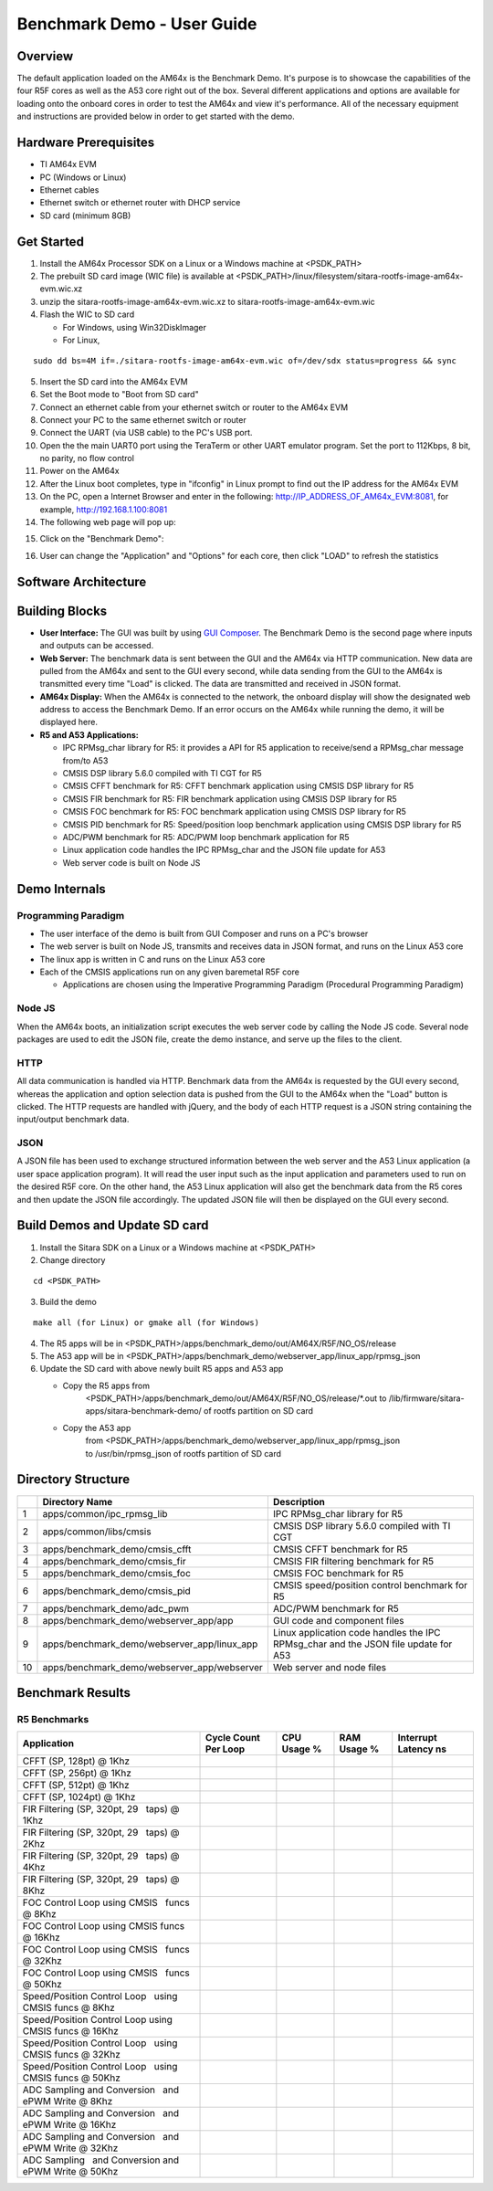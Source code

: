 Benchmark Demo - User Guide
================================

Overview
--------

The default application loaded on the AM64x is the Benchmark Demo. It's
purpose is to showcase the capabilities of the four R5F cores as well as
the A53 core right out of the box. Several different applications and
options are available for loading onto the onboard cores in order to
test the AM64x and view it's performance. All of the necessary equipment
and instructions are provided below in order to get started with the
demo.

Hardware Prerequisites
----------------------

-  TI AM64x EVM

-  PC (Windows or Linux)

-  Ethernet cables

-  Ethernet switch or ethernet router with DHCP service

-  SD card (minimum 8GB) 

Get Started
-----------

1.  Install the AM64x Processor SDK on a Linux or a Windows machine at
    <PSDK\_PATH>

2.  The prebuilt SD card image (WIC file) is available
    at <PSDK\_PATH>/linux/filesystem/sitara-rootfs-image-am64x-evm.wic.xz

3.  unzip the sitara-rootfs-image-am64x-evm.wic.xz to
    sitara-rootfs-image-am64x-evm.wic

4.  Flash the WIC to SD card

    - For Windows, using Win32DiskImager

    - For Linux,

::

    sudo dd bs=4M if=./sitara-rootfs-image-am64x-evm.wic of=/dev/sdx status=progress && sync

5.  Insert the SD card into the AM64x EVM

6.  Set the Boot mode to "Boot from SD card"

7.  Connect an ethernet cable from your ethernet switch or router to the
    AM64x EVM

8.  Connect your PC to the same ethernet switch or router

9.  Connect the UART (via USB cable) to the PC's USB port.

10. Open the the main UART0 port using the TeraTerm or other UART
    emulator program. Set the port to 112Kbps, 8 bit, no parity, no flow
    control

11. Power on the AM64x

12. After the Linux boot completes, type in "ifconfig" in Linux prompt
    to find out the IP address for the AM64x EVM

13. On the PC, open a Internet Browser and enter in the
    following: \ http://IP_ADDRESS_OF_AM64x_EVM:8081, for example, http://192.168.1.100:8081

14. The following web page will pop up:

.. Image:: /images/OOB_GUI_root.png

15. Click on the "Benchmark Demo": 

.. Image:: /images/OOB_GUI_stats.png

16. User can change the "Application" and "Options" for each core, then
    click "LOAD" to refresh the statistics 

Software Architecture
---------------------

.. Image:: /images/OOB_SW_arch.png

Building Blocks
---------------

-  **User Interface:** The GUI was built by using `GUI Composer <https://dev.ti.com/gc/designer/help/GC_UserGuide_v2/index.html>`__. The
   Benchmark Demo is the second page where inputs and outputs can be
   accessed.

-  **Web Server:** The benchmark data is sent between the GUI and the
   AM64x via HTTP communication. New data are pulled from the AM64x and
   sent to the GUI every second, while data sending from the GUI to the
   AM64x is transmitted every time "Load" is clicked. The data are
   transmitted and received in JSON format.

-  **AM64x Display:** When the AM64x is connected to the network, the
   onboard display will show the designated web address to access the
   Benchmark Demo. If an error occurs on the AM64x while running the
   demo, it will be displayed here.

-  **R5 and A53 Applications:**

   -  IPC RPMsg\_char library for R5: it provides a API for R5
      application to receive/send a RPMsg\_char message from/to A53

   -  CMSIS DSP library 5.6.0 compiled with TI CGT for R5

   -  CMSIS CFFT benchmark for R5: CFFT benchmark application using
      CMSIS DSP library for R5 

   -  CMSIS FIR benchmark for R5: FIR benchmark application using CMSIS
      DSP library for R5 

   -  CMSIS FOC benchmark for R5: FOC benchmark application using CMSIS
      DSP library for R5 

   -  CMSIS PID benchmark for R5: Speed/position loop benchmark
      application using CMSIS DSP library for R5

   -  ADC/PWM benchmark for R5: ADC/PWM loop benchmark application for
      R5 

   -  Linux application code handles the IPC RPMsg\_char and the JSON
      file update for A53 

   -  Web server code is built on Node JS

Demo Internals
--------------

Programming Paradigm
~~~~~~~~~~~~~~~~~~~~

-  The user interface of the demo is built from GUI Composer and runs on
   a PC's browser

-  The web server is built on Node JS, transmits and receives data in
   JSON format, and runs on the Linux A53 core

-  The linux app is written in C and runs on the Linux A53 core

-  Each of the CMSIS applications run on any given baremetal R5F core

   -  Applications are chosen using the Imperative Programming Paradigm
      (Procedural Programming Paradigm)

Node JS
~~~~~~~

When the AM64x boots, an initialization script executes the web server
code by calling the Node JS code. Several node packages are used to edit
the JSON file, create the demo instance, and serve up the files to the
client.

HTTP
~~~~

All data communication is handled via HTTP. Benchmark data from the
AM64x is requested by the GUI every second, whereas the application and
option selection data is pushed from the GUI to the AM64x when the
"Load" button is clicked. The HTTP requests are handled with jQuery, and
the body of each HTTP request is a JSON string containing the
input/output benchmark data.

JSON
~~~~

A JSON file has been used to exchange structured information between the
web server and the A53 Linux application (a user space application
program). It will read the user input such as the input application and
parameters used to run on the desired R5F core. On the other hand, the
A53 Linux application will also get the benchmark data from the R5 cores
and then update the JSON file accordingly. The updated JSON file
will then be displayed on the GUI every second.     

Build Demos and Update SD card
------------------------------

1. Install the Sitara SDK on a Linux or a Windows machine at
   <PSDK\_PATH>

2. Change directory

::

   cd <PSDK_PATH>

3. Build the demo

::

   make all (for Linux) or gmake all (for Windows)

4. The R5 apps will be in
   <PSDK\_PATH>/apps/benchmark\_demo/out/AM64X/R5F/NO\_OS/release

5. The A53 app will be in
   <PSDK\_PATH>/apps/benchmark\_demo/webserver\_app/linux\_app/rpmsg\_json

6. Update the SD card with above newly built R5 apps and A53 app

   - Copy the R5 apps from
      <PSDK\_PATH>/apps/benchmark\_demo/out/AM64X/R5F/NO\_OS/release/\*.out
      to /lib/firmware/sitara-apps/sitara-benchmark-demo/ of rootfs
      partition on SD card

   - Copy the A53 app
      from <PSDK\_PATH>/apps/benchmark\_demo/webserver\_app/linux\_app/rpmsg\_json
      to /usr/bin/rpmsg\_json of rootfs partition of SD card

Directory Structure
-------------------


+------+--------------------------------------------------+----------------------------------------------------------------------------------------+
|      | **Directory Name**                               | **Description**                                                                        |
+======+==================================================+========================================================================================+
| 1    | apps/common/ipc\_rpmsg\_lib                      | IPC RPMsg\_char library for R5                                                         |
+------+--------------------------------------------------+----------------------------------------------------------------------------------------+
| 2    | apps/common/libs/cmsis                           | CMSIS DSP library 5.6.0 compiled with TI CGT                                           |
+------+--------------------------------------------------+----------------------------------------------------------------------------------------+
| 3    | apps/benchmark\_demo/cmsis\_cfft                 | CMSIS CFFT benchmark for R5                                                            |
+------+--------------------------------------------------+----------------------------------------------------------------------------------------+
| 4    | apps/benchmark\_demo/cmsis\_fir                  | CMSIS FIR filtering benchmark for R5                                                   |
+------+--------------------------------------------------+----------------------------------------------------------------------------------------+
| 5    | apps/benchmark\_demo/cmsis\_foc                  | CMSIS FOC benchmark for R5                                                             |
+------+--------------------------------------------------+----------------------------------------------------------------------------------------+
| 6    | apps/benchmark\_demo/cmsis\_pid                  | CMSIS speed/position control benchmark for R5                                          |
+------+--------------------------------------------------+----------------------------------------------------------------------------------------+
| 7    | apps/benchmark\_demo/adc\_pwm                    | ADC/PWM benchmark for R5                                                               |
+------+--------------------------------------------------+----------------------------------------------------------------------------------------+
| 8    | apps/benchmark\_demo/webserver\_app/app          | GUI code and component files                                                           |
+------+--------------------------------------------------+----------------------------------------------------------------------------------------+
| 9    | apps/benchmark\_demo/webserver\_app/linux\_app   | Linux application code handles the IPC RPMsg\_char and the JSON file update for A53    |
+------+--------------------------------------------------+----------------------------------------------------------------------------------------+
| 10   | apps/benchmark\_demo/webserver\_app/webserver    | Web server and node files                                                              |
+------+--------------------------------------------------+----------------------------------------------------------------------------------------+

Benchmark Results
-----------------

R5 Benchmarks
~~~~~~~~~~~~~

+------------------------------------------------------------+------------------------+---------------+---------------+--------------------------+
| Application                                                | Cycle Count Per Loop   | CPU Usage %   | RAM Usage %   | Interrupt   Latency ns   |
+============================================================+========================+===============+===============+==========================+
| CFFT (SP, 128pt) @ 1Khz                                    |                        |               |               |                          |
+------------------------------------------------------------+------------------------+---------------+---------------+--------------------------+
| CFFT (SP, 256pt) @ 1Khz                                    |                        |               |               |                          |
+------------------------------------------------------------+------------------------+---------------+---------------+--------------------------+
| CFFT (SP, 512pt) @ 1Khz                                    |                        |               |               |                          |
+------------------------------------------------------------+------------------------+---------------+---------------+--------------------------+
| CFFT (SP, 1024pt) @ 1Khz                                   |                        |               |               |                          |
+------------------------------------------------------------+------------------------+---------------+---------------+--------------------------+
| FIR Filtering (SP, 320pt, 29   taps) @ 1Khz                |                        |               |               |                          |
+------------------------------------------------------------+------------------------+---------------+---------------+--------------------------+
| FIR Filtering (SP, 320pt, 29   taps) @ 2Khz                |                        |               |               |                          |
+------------------------------------------------------------+------------------------+---------------+---------------+--------------------------+
| FIR Filtering (SP, 320pt, 29   taps) @ 4Khz                |                        |               |               |                          |
+------------------------------------------------------------+------------------------+---------------+---------------+--------------------------+
| FIR Filtering (SP, 320pt, 29   taps) @ 8Khz                |                        |               |               |                          |
+------------------------------------------------------------+------------------------+---------------+---------------+--------------------------+
| FOC Control Loop using CMSIS   funcs @ 8Khz                |                        |               |               |                          |
+------------------------------------------------------------+------------------------+---------------+---------------+--------------------------+
| FOC Control Loop using CMSIS funcs @ 16Khz                 |                        |               |               |                          |
+------------------------------------------------------------+------------------------+---------------+---------------+--------------------------+
| FOC Control Loop using CMSIS   funcs @ 32Khz               |                        |               |               |                          |
+------------------------------------------------------------+------------------------+---------------+---------------+--------------------------+
| FOC Control Loop using CMSIS   funcs @ 50Khz               |                        |               |               |                          |
+------------------------------------------------------------+------------------------+---------------+---------------+--------------------------+
| Speed/Position Control Loop   using CMSIS funcs @ 8Khz     |                        |               |               |                          |
+------------------------------------------------------------+------------------------+---------------+---------------+--------------------------+
| Speed/Position Control Loop using CMSIS funcs @ 16Khz      |                        |               |               |                          |
+------------------------------------------------------------+------------------------+---------------+---------------+--------------------------+
| Speed/Position Control Loop   using CMSIS funcs @ 32Khz    |                        |               |               |                          |
+------------------------------------------------------------+------------------------+---------------+---------------+--------------------------+
| Speed/Position Control Loop   using CMSIS funcs @ 50Khz    |                        |               |               |                          |
+------------------------------------------------------------+------------------------+---------------+---------------+--------------------------+
| ADC Sampling and Conversion   and ePWM Write @ 8Khz        |                        |               |               |                          |
+------------------------------------------------------------+------------------------+---------------+---------------+--------------------------+
| ADC Sampling and Conversion   and ePWM Write @ 16Khz       |                        |               |               |                          |
+------------------------------------------------------------+------------------------+---------------+---------------+--------------------------+
| ADC Sampling and Conversion   and ePWM Write @ 32Khz       |                        |               |               |                          |
+------------------------------------------------------------+------------------------+---------------+---------------+--------------------------+
| ADC Sampling   and Conversion and ePWM Write @ 50Khz       |                        |               |               |                          |
+------------------------------------------------------------+------------------------+---------------+---------------+--------------------------+

